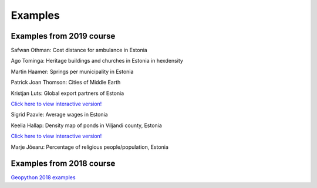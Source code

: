 Examples
========


Examples from 2019 course
-------------------------

.. image:: ../_static/example_results/Cost_Distance_Ambulance_estonia_Othman.png

Safwan Othman: Cost distance for ambulance in Estonia


.. image:: ../_static/example_results/heritage_objects_hexdensity_tominga.png

Ago Tominga: Heritage buildings and churches in Estonia in hexdensity


.. image:: ../_static/example_results/Springs_municipality_estonia_haamer.png

Martin Haamer: Springs per municipality in Estonia


.. image:: ../_static/example_results/cities_of_middle_earth_thomson.png

Patrick Joan Thomson: Cities of Middle Earth


.. image:: ../_static/example_results/globe_export_partners_estonia_luts.png
   :target: https://kodu.ut.ee/~kmoch/geopython2019/_static/example_results/globe_export_partners_estonia_luts.html

Kristjan Luts: Global export partners of Estonia

`Click here to view interactive version! <https://kodu.ut.ee/~kmoch/geopython2019/_static/example_results/globe_export_partners_estonia_luts.html>`_


.. image:: ../_static/example_results/average_wages_estonia_paavle.png

Sigrid Paavle: Average wages in  Estonia


.. image:: ../_static/example_results/ponds_density_estonia_hallap.png
   :target: https://kodu.ut.ee/~kmoch/geopython2019/_static/example_results/ponds_density_estonia_hallap.html

Keelia Hallap: Density map of ponds in Viljandi county, Estonia

`Click here to view interactive version! <https://kodu.ut.ee/~kmoch/geopython2019/_static/example_results/ponds_density_estonia_hallap.html>`_


.. image:: ../_static/example_results/percentage_religious_pop_estonia_Joearu.png

Marje Jõearu: Percentage of religious people/population, Estonia

Examples from 2018 course
-------------------------

`Geopython 2018 examples <https://kodu.ut.ee/~kmoch/geopython2018/lessons/L5/examples_2018.html>`_
